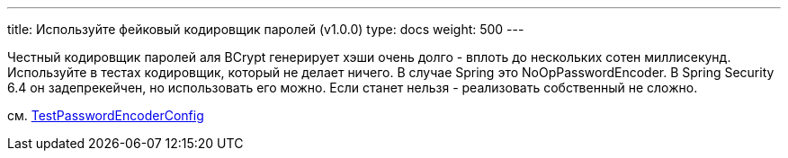 ---
title: Используйте фейковый кодировщик паролей (v1.0.0)
type: docs
weight: 500
---

:source-highlighter: rouge
:rouge-theme: github
:icons: font
:toc:
:sectanchors:


Честный кодировщик паролей аля BCrypt генерирует хэши очень долго - вплоть до нескольких сотен миллисекунд.
Используйте в тестах кодировщик, который не делает ничего.
В случае Spring это NoOpPasswordEncoder.
В Spring Security 6.4 он задепрекейчен, но использовать его можно.
Если станет нельзя - реализовать собственный не сложно.

см. https://github.com/ergonomic-code/Trainer-Advisor/blob/4cf2e5ddf716f592619b0e92e8eadacd308d12c4/app/src/testFixtures/kotlin/pro/qyoga/tests/infra/test_config/spring/auth/TestPasswordEncoderConfig.kt[TestPasswordEncoderConfig]